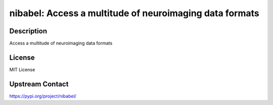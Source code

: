 nibabel: Access a multitude of neuroimaging data formats
========================================================

Description
-----------

Access a multitude of neuroimaging data formats

License
-------

MIT License

Upstream Contact
----------------

https://pypi.org/project/nibabel/

